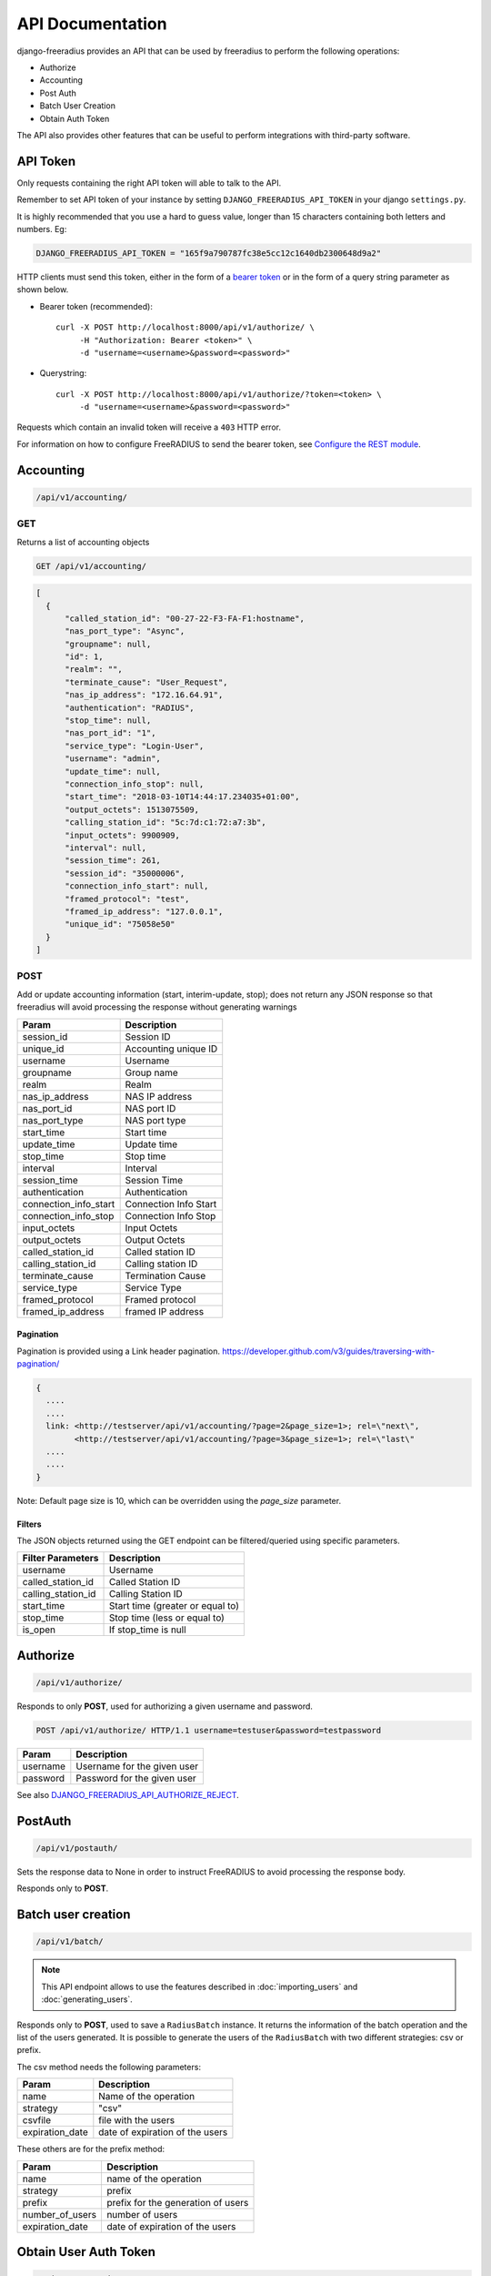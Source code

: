 =================
API Documentation
=================

django-freeradius provides an API that can be used by freeradius to perform
the following operations:

- Authorize
- Accounting
- Post Auth
- Batch User Creation
- Obtain Auth Token

The API also provides other features that can be useful to perform integrations
with third-party software.

API Token
---------

Only requests containing the right API token will able to talk to the API.

Remember to set API token of your instance by setting
``DJANGO_FREERADIUS_API_TOKEN`` in your django ``settings.py``.

It is highly recommended that you use a hard to guess value, longer than 15 characters
containing both letters and numbers. Eg:

.. code-block:: python

    DJANGO_FREERADIUS_API_TOKEN = "165f9a790787fc38e5cc12c1640db2300648d9a2"

HTTP clients must send this token, either in the form of a `bearer token
<https://swagger.io/docs/specification/authentication/bearer-authentication/>`_
or in the form of a query string parameter as shown below.

* Bearer token (recommended)::

      curl -X POST http://localhost:8000/api/v1/authorize/ \
           -H "Authorization: Bearer <token>" \
           -d "username=<username>&password=<password>"

* Querystring::

      curl -X POST http://localhost:8000/api/v1/authorize/?token=<token> \
           -d "username=<username>&password=<password>"

Requests which contain an invalid token will receive a ``403`` HTTP error.

For information on how to configure FreeRADIUS to send the bearer token, see
`Configure the REST module <freeradius.html#configure-the-rest-module>`_.

Accounting
----------

.. code-block:: text

    /api/v1/accounting/

GET
~~~

Returns a list of accounting objects

.. code-block:: text

    GET /api/v1/accounting/

.. code-block:: json

    [
      {
          "called_station_id": "00-27-22-F3-FA-F1:hostname",
          "nas_port_type": "Async",
          "groupname": null,
          "id": 1,
          "realm": "",
          "terminate_cause": "User_Request",
          "nas_ip_address": "172.16.64.91",
          "authentication": "RADIUS",
          "stop_time": null,
          "nas_port_id": "1",
          "service_type": "Login-User",
          "username": "admin",
          "update_time": null,
          "connection_info_stop": null,
          "start_time": "2018-03-10T14:44:17.234035+01:00",
          "output_octets": 1513075509,
          "calling_station_id": "5c:7d:c1:72:a7:3b",
          "input_octets": 9900909,
          "interval": null,
          "session_time": 261,
          "session_id": "35000006",
          "connection_info_start": null,
          "framed_protocol": "test",
          "framed_ip_address": "127.0.0.1",
          "unique_id": "75058e50"
      }
    ]


POST
~~~~

Add or update accounting information (start, interim-update, stop);
does not return any JSON response so that freeradius will avoid
processing the response without generating warnings

=====================     ======================
Param                     Description
=====================     ======================
session_id                Session ID
unique_id                 Accounting unique ID
username                  Username
groupname                 Group name
realm                     Realm
nas_ip_address            NAS IP address
nas_port_id               NAS port ID
nas_port_type             NAS port type
start_time                Start time
update_time               Update time
stop_time                 Stop time
interval                  Interval
session_time              Session Time
authentication            Authentication
connection_info_start     Connection Info Start
connection_info_stop      Connection Info Stop
input_octets              Input Octets
output_octets             Output Octets
called_station_id         Called station ID
calling_station_id        Calling station ID
terminate_cause           Termination Cause
service_type              Service Type
framed_protocol           Framed protocol
framed_ip_address         framed IP address
=====================     ======================

Pagination
++++++++++

Pagination is provided using a Link header pagination.
https://developer.github.com/v3/guides/traversing-with-pagination/

.. code-block:: text

    {
      ....
      ....
      link: <http://testserver/api/v1/accounting/?page=2&page_size=1>; rel=\"next\",
            <http://testserver/api/v1/accounting/?page=3&page_size=1>; rel=\"last\"
      ....
      ....
    }

Note: Default page size is 10, which can be overridden using the `page_size` parameter.

Filters
+++++++

The JSON objects returned using the GET endpoint can be filtered/queried using specific parameters.

==================  ====================================
Filter Parameters   Description
==================  ====================================
username            Username
called_station_id   Called Station ID
calling_station_id  Calling Station ID
start_time          Start time (greater or equal to)
stop_time           Stop time (less or equal to)
is_open             If stop_time is null
==================  ====================================

Authorize
---------

.. code-block:: text

    /api/v1/authorize/

Responds to only **POST**, used for authorizing a given username and password.

.. code-block:: text

    POST /api/v1/authorize/ HTTP/1.1 username=testuser&password=testpassword

========    ===========================
Param       Description
========    ===========================
username    Username for the given user
password    Password for the given user
========    ===========================

See also `DJANGO_FREERADIUS_API_AUTHORIZE_REJECT
<settings.html#django-freeradius-api-authorize-reject>`_.

PostAuth
--------

.. code-block:: text

    /api/v1/postauth/

Sets the response data to None in order to instruct
FreeRADIUS to avoid processing the response body.

Responds only to **POST**.

Batch user creation
-------------------

.. code-block:: text

    /api/v1/batch/

.. note::
  This API endpoint allows to use the features described in :doc:`importing_users`
  and :doc:`generating_users`.

Responds only to **POST**, used to save a ``RadiusBatch`` instance.
It returns the information of the batch operation and the list of the users generated.
It is possible to generate the users of the ``RadiusBatch`` with two different strategies: csv or prefix.

The csv method needs the following parameters:

===============    ===============================
Param              Description
===============    ===============================
name               Name of the operation
strategy           "csv"
csvfile            file with the users
expiration_date    date of expiration of the users
===============    ===============================

These others are for the prefix method:

===============    ==================================
Param              Description
===============    ==================================
name               name of the operation
strategy           prefix
prefix             prefix for the generation of users
number_of_users    number of users
expiration_date    date of expiration of the users
===============    ==================================

Obtain User Auth Token
----------------------

.. code-block:: text

    /api/v1/user-token/

Responds only to **POST**, this endpoint is enabled only
if ``rest_framework.authtoken`` is in ``settings.INSTALLED_APPS``
(which is optional).

Returns the user access token, which can be used to authenticate
the user via the freeradius authorization mechanism.

Parameters:

===============    ===============================
Param              Description
===============    ===============================
username           string
password           string
===============    ===============================
